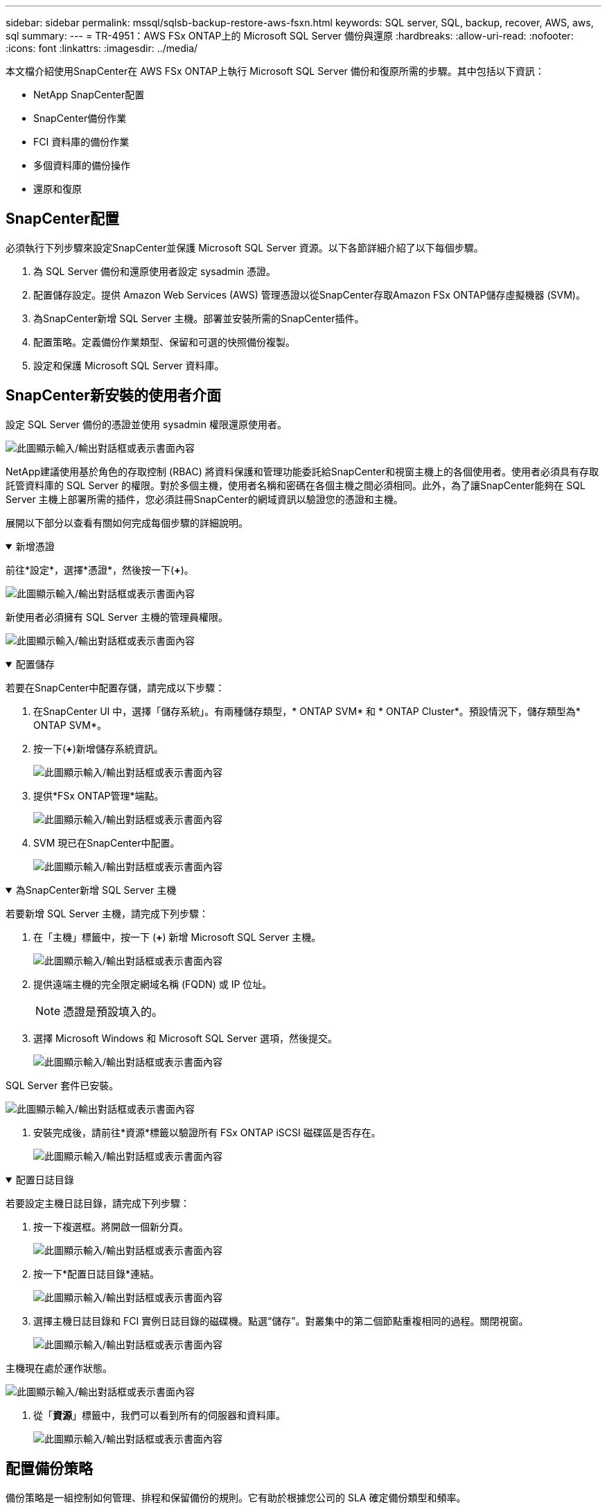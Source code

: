 ---
sidebar: sidebar 
permalink: mssql/sqlsb-backup-restore-aws-fsxn.html 
keywords: SQL server, SQL, backup, recover, AWS, aws, sql 
summary:  
---
= TR-4951：AWS FSx ONTAP上的 Microsoft SQL Server 備份與還原
:hardbreaks:
:allow-uri-read: 
:nofooter: 
:icons: font
:linkattrs: 
:imagesdir: ../media/


[role="lead"]
本文檔介紹使用SnapCenter在 AWS FSx ONTAP上執行 Microsoft SQL Server 備份和復原所需的步驟。其中包括以下資訊：

* NetApp SnapCenter配置
* SnapCenter備份作業
* FCI 資料庫的備份作業
* 多個資料庫的備份操作
* 還原和復原




== SnapCenter配置

必須執行下列步驟來設定SnapCenter並保護 Microsoft SQL Server 資源。以下各節詳細介紹了以下每個步驟。

. 為 SQL Server 備份和還原使用者設定 sysadmin 憑證。
. 配置儲存設定。提供 Amazon Web Services (AWS) 管理憑證以從SnapCenter存取Amazon FSx ONTAP儲存虛擬機器 (SVM)。
. 為SnapCenter新增 SQL Server 主機。部署並安裝所需的SnapCenter插件。
. 配置策略。定義備份作業類型、保留和可選的快照備份複製。
. 設定和保護 Microsoft SQL Server 資料庫。




== SnapCenter新安裝的使用者介面

設定 SQL Server 備份的憑證並使用 sysadmin 權限還原使用者。

image:sqlsb-aws-001.png["此圖顯示輸入/輸出對話框或表示書面內容"]

NetApp建議使用基於角色的存取控制 (RBAC) 將資料保護和管理功能委託給SnapCenter和視窗主機上的各個使用者。使用者必須具有存取託管資料庫的 SQL Server 的權限。對於多個主機，使用者名稱和密碼在各個主機之間必須相同。此外，為了讓SnapCenter能夠在 SQL Server 主機上部署所需的插件，您必須註冊SnapCenter的網域資訊以驗證您的憑證和主機。

展開以下部分以查看有關如何完成每個步驟的詳細說明。

.新增憑證
[%collapsible%open]
====
前往*設定*，選擇*憑證*，然後按一下(*+*)。

image:sqlsb-aws-002.png["此圖顯示輸入/輸出對話框或表示書面內容"]

新使用者必須擁有 SQL Server 主機的管理員權限。

image:sqlsb-aws-003.png["此圖顯示輸入/輸出對話框或表示書面內容"]

====
.配置儲存
[%collapsible%open]
====
若要在SnapCenter中配置存儲，請完成以下步驟：

. 在SnapCenter UI 中，選擇「儲存系統」。有兩種儲存類型，* ONTAP SVM* 和 * ONTAP Cluster*。預設情況下，儲存類型為* ONTAP SVM*。
. 按一下(*+*)新增儲存系統資訊。
+
image:sqlsb-aws-004.png["此圖顯示輸入/輸出對話框或表示書面內容"]

. 提供*FSx ONTAP管理*端點。
+
image:sqlsb-aws-005.png["此圖顯示輸入/輸出對話框或表示書面內容"]

. SVM 現已在SnapCenter中配置。
+
image:sqlsb-aws-006.png["此圖顯示輸入/輸出對話框或表示書面內容"]



====
.為SnapCenter新增 SQL Server 主機
[%collapsible%open]
====
若要新增 SQL Server 主機，請完成下列步驟：

. 在「主機」標籤中，按一下 (*+*) 新增 Microsoft SQL Server 主機。
+
image:sqlsb-aws-007.png["此圖顯示輸入/輸出對話框或表示書面內容"]

. 提供遠端主機的完全限定網域名稱 (FQDN) 或 IP 位址。
+

NOTE: 憑證是預設填入的。

. 選擇 Microsoft Windows 和 Microsoft SQL Server 選項，然後提交。
+
image:sqlsb-aws-008.png["此圖顯示輸入/輸出對話框或表示書面內容"]



SQL Server 套件已安裝。

image:sqlsb-aws-009.png["此圖顯示輸入/輸出對話框或表示書面內容"]

. 安裝完成後，請前往*資源*標籤以驗證所有 FSx ONTAP iSCSI 磁碟區是否存在。
+
image:sqlsb-aws-010.png["此圖顯示輸入/輸出對話框或表示書面內容"]



====
.配置日誌目錄
[%collapsible%open]
====
若要設定主機日誌目錄，請完成下列步驟：

. 按一下複選框。將開啟一個新分頁。
+
image:sqlsb-aws-011.png["此圖顯示輸入/輸出對話框或表示書面內容"]

. 按一下*配置日誌目錄*連結。
+
image:sqlsb-aws-012.png["此圖顯示輸入/輸出對話框或表示書面內容"]

. 選擇主機日誌目錄和 FCI 實例日誌目錄的磁碟機。點選“儲存”。對叢集中的第二個節點重複相同的過程。關閉視窗。
+
image:sqlsb-aws-013.png["此圖顯示輸入/輸出對話框或表示書面內容"]



主機現在處於運作狀態。

image:sqlsb-aws-014.png["此圖顯示輸入/輸出對話框或表示書面內容"]

. 從「*資源*」標籤中，我們可以看到所有的伺服器和資料庫。
+
image:sqlsb-aws-015.png["此圖顯示輸入/輸出對話框或表示書面內容"]



====


== 配置備份策略

備份策略是一組控制如何管理、排程和保留備份的規則。它有助於根據您公司的 SLA 確定備份類型和頻率。

展開以下部分以查看有關如何完成每個步驟的詳細說明。

.配置 FCI 資料庫的備份操作
[%collapsible%open]
====
若要為 FCI 資料庫設定備份策略，請完成下列步驟：

. 前往*設定*並選擇左上角的*策略*。然後點選“*新建*”。
+
image:sqlsb-aws-016.png["此圖顯示輸入/輸出對話框或表示書面內容"]

. 輸入策略名稱和描述。按一下“下一步”。
+
image:sqlsb-aws-017.png["此圖顯示輸入/輸出對話框或表示書面內容"]

. 選擇*完整備份*作為備份類型。
+
image:sqlsb-aws-018.png["此圖顯示輸入/輸出對話框或表示書面內容"]

. 選擇計劃頻率（基於公司 SLA）。按一下“下一步”。
+
image:sqlsb-aws-019.png["此圖顯示輸入/輸出對話框或表示書面內容"]

. 配置備份的保留設定。
+
image:sqlsb-aws-020.png["此圖顯示輸入/輸出對話框或表示書面內容"]

. 配置複製選項。
+
image:sqlsb-aws-021.png["此圖顯示輸入/輸出對話框或表示書面內容"]

. 指定在備份作業運行之前和之後運行的運行腳本（如果有）。
+
image:sqlsb-aws-022.png["此圖顯示輸入/輸出對話框或表示書面內容"]

. 根據備份計劃運行驗證。
+
image:sqlsb-aws-023.png["此圖顯示輸入/輸出對話框或表示書面內容"]

. *摘要*頁面提供了備份策略的詳細資訊。任何錯誤都可以在這裡糾正。
+
image:sqlsb-aws-024.png["此圖顯示輸入/輸出對話框或表示書面內容"]



====


== 配置和保護 MSSQL Server 資料庫

. 設定備份策略的開始日期和到期日期。
+
image:sqlsb-aws-025.png["此圖顯示輸入/輸出對話框或表示書面內容"]

. 定義備份計畫。為此，請按一下 (*+*) 來配置時間表。輸入*開始日期*和*到期日*。根據公司的 SLA 設定時間。
+
image:sqlsb-aws-026.png["此圖顯示輸入/輸出對話框或表示書面內容"]

. 配置驗證伺服器。從下拉式選單中選擇伺服器。
+
image:sqlsb-aws-027.png["此圖顯示輸入/輸出對話框或表示書面內容"]

. 點選加號並確認，確認配置的計畫。
. 提供電子郵件通知的資訊。按一下“下一步”。
+
image:sqlsb-aws-028.png["此圖顯示輸入/輸出對話框或表示書面內容"]



現已配置 SQL Server 資料庫的備份策略摘要。

image:sqlsb-aws-029.png["此圖顯示輸入/輸出對話框或表示書面內容"]



== SnapCenter備份作業

若要建立按需 SQL Server 備份，請完成下列步驟：

. 從*資源*視圖中，選擇資源並選擇*立即備份*。
+
image:sqlsb-aws-030.png["此圖顯示輸入/輸出對話框或表示書面內容"]

. 在「*備份*」對話方塊中，按一下「*備份*」。
+
image:sqlsb-aws-031.png["此圖顯示輸入/輸出對話框或表示書面內容"]

. 顯示確認畫面。按一下“是”確認。
+
image:sqlsb-aws-032.png["此圖顯示輸入/輸出對話框或表示書面內容"]





== 監視備份作業

. 從「*監控*」標籤中，按一下該作業並選擇右側的「*詳細資料*」以查看該作業。
+
image:sqlsb-aws-033.png["此圖顯示輸入/輸出對話框或表示書面內容"]

+
image:sqlsb-aws-034.png["此圖顯示輸入/輸出對話框或表示書面內容"]



備份完成後，拓樸視圖中會顯示一個新條目。



== 多個資料庫的備份操作

若要為多個 SQL Server 資料庫設定備份策略，請透過完成下列步驟建立資源群組原則：

. 在「檢視」功能表的「資源」標籤中，使用下拉式選單變更為資源組。
+
image:sqlsb-aws-035.png["此圖顯示輸入/輸出對話框或表示書面內容"]

. 按一下 (*+*) 可取得新的資源群組。
+
image:sqlsb-aws-036.png["此圖顯示輸入/輸出對話框或表示書面內容"]

. 提供名稱和標籤。按一下“下一步”。
+
image:sqlsb-aws-037.png["此圖顯示輸入/輸出對話框或表示書面內容"]

. 將資源新增至資源組：
+
** *主持人。 *從下拉式選單中選擇託管資料庫的伺服器。
** 資源類型。從下拉式選單中選擇*資料庫*。
** SQL Server 執行個體。選擇伺服器。
+
image:sqlsb-aws-038.png["此圖顯示輸入/輸出對話框或表示書面內容"]

+
預設情況下，選擇“自動從相同儲存磁碟區中選擇所有資源”*選項。清除該選項並僅選擇需要新增至資源組的資料庫，按一下箭頭新增並按一下*下一步*。

+
image:sqlsb-aws-039.png["此圖顯示輸入/輸出對話框或表示書面內容"]



. 在策略上，按一下 (*+*)。
+
image:sqlsb-aws-040.png["此圖顯示輸入/輸出對話框或表示書面內容"]

. 輸入資源組策略名稱。
+
image:sqlsb-aws-041.png["此圖顯示輸入/輸出對話框或表示書面內容"]

. 根據您公司的 SLA 選擇*完整備份*和計劃頻率。
+
image:sqlsb-aws-042.png["此圖顯示輸入/輸出對話框或表示書面內容"]

. 配置保留設定。
+
image:sqlsb-aws-043.png["此圖顯示輸入/輸出對話框或表示書面內容"]

. 配置複製選項。
+
image:sqlsb-aws-044.png["此圖顯示輸入/輸出對話框或表示書面內容"]

. 配置在執行備份之前執行的腳本。按一下“下一步”。
+
image:sqlsb-aws-045.png["此圖顯示輸入/輸出對話框或表示書面內容"]

. 確認以下備份計畫的驗證。
+
image:sqlsb-aws-046.png["此圖顯示輸入/輸出對話框或表示書面內容"]

. 在「*摘要*」頁面上，驗證訊息，然後按一下「*完成*」。
+
image:sqlsb-aws-047.png["此圖顯示輸入/輸出對話框或表示書面內容"]





== 設定並保護多個 SQL Server 資料庫

. 按一下 (*+*) 符號以配置開始日期和到期日期。
+
image:sqlsb-aws-048.png["此圖顯示輸入/輸出對話框或表示書面內容"]

. 設定時間。
+
image:sqlsb-aws-049.png["此圖顯示輸入/輸出對話框或表示書面內容"]

+
image:sqlsb-aws-050.png["此圖顯示輸入/輸出對話框或表示書面內容"]

. 從「*驗證*」標籤中，選擇伺服器，配置計劃，然後按一下「*下一步*」。
+
image:sqlsb-aws-051.png["此圖顯示輸入/輸出對話框或表示書面內容"]

. 配置通知以傳送電子郵件。
+
image:sqlsb-aws-052.png["此圖顯示輸入/輸出對話框或表示書面內容"]



該策略現已配置為備份多個 SQL Server 資料庫。

image:sqlsb-aws-053.png["此圖顯示輸入/輸出對話框或表示書面內容"]



== 觸發多個 SQL Server 資料庫的按需備份

. 從“*資源*”標籤中，選擇視圖。從下拉式選單中選擇“*資源組*”。
+
image:sqlsb-aws-054.png["此圖顯示輸入/輸出對話框或表示書面內容"]

. 選擇資源組名稱。
. 點選右上角的*立即備份*。
+
image:sqlsb-aws-055.png["此圖顯示輸入/輸出對話框或表示書面內容"]

. 將會開啟一個新視窗。按一下*備份後驗證*複選框，然後按一下備份。
+
image:sqlsb-aws-056.png["此圖顯示輸入/輸出對話框或表示書面內容"]

. 顯示確認訊息。按一下“是”。
+
image:sqlsb-aws-057.png["此圖顯示輸入/輸出對話框或表示書面內容"]





== 監控多資料庫備份作業

從左側導覽列中，按一下*監控*，選擇備份作業，然後按一下*詳細資料*查看作業進度。

image:sqlsb-aws-058.png["此圖顯示輸入/輸出對話框或表示書面內容"]

按一下「*資源*」標籤查看完成備份所需的時間。

image:sqlsb-aws-059.png["此圖顯示輸入/輸出對話框或表示書面內容"]



== 多個資料庫備份的交易日誌備份

SnapCenter支援完整、批次日誌和簡單復原模型。簡單復原模式不支援交易日誌備份。

若要執行交易日誌備份，請完成下列步驟：

. 從「*資源*」標籤中，將檢視功能表從「*資料庫*」變更為「*資源組*」。
+
image:sqlsb-aws-060.png["此圖顯示輸入/輸出對話框或表示書面內容"]

. 選擇已建立的資源組備份策略。
. 選擇右上角的*修改資源組*。
+
image:sqlsb-aws-061.png["此圖顯示輸入/輸出對話框或表示書面內容"]

. *名稱*部分預設為備份策略名稱和標籤。按一下“下一步”。
+
*資源*標籤突顯了要設定交易備份策略的基礎。

+
image:sqlsb-aws-062.png["此圖顯示輸入/輸出對話框或表示書面內容"]

. 輸入策略名稱。
+
image:sqlsb-aws-063.png["此圖顯示輸入/輸出對話框或表示書面內容"]

. 選擇 SQL Server 備份選項。
. 選擇日誌備份。
. 根據您公司的 RTO 設定計劃頻率。按一下“下一步”。
+
image:sqlsb-aws-064.png["此圖顯示輸入/輸出對話框或表示書面內容"]

. 配置日誌備份保留設定。按一下“下一步”。
+
image:sqlsb-aws-065.png["此圖顯示輸入/輸出對話框或表示書面內容"]

. （可選）配置複製選項。
+
image:sqlsb-aws-066.png["此圖顯示輸入/輸出對話框或表示書面內容"]

. （可選）配置在執行備份作業之前執行的任何腳本。
+
image:sqlsb-aws-067.png["此圖顯示輸入/輸出對話框或表示書面內容"]

. （可選）配置備份驗證。
+
image:sqlsb-aws-068.png["此圖顯示輸入/輸出對話框或表示書面內容"]

. 在「*摘要*」頁面上，按一下「*完成*」。
+
image:sqlsb-aws-069.png["此圖顯示輸入/輸出對話框或表示書面內容"]





== 配置和保護多個 MSSQL Server 資料庫

. 按一下新建立的交易日誌備份策略。
+
image:sqlsb-aws-070.png["此圖顯示輸入/輸出對話框或表示書面內容"]

. 設定*開始日期*和*到期日*。
. 根據 SLA、RTP 和 RPO 輸入日誌備份策略的頻率。按一下“確定”。
+
image:sqlsb-aws-071.png["此圖顯示輸入/輸出對話框或表示書面內容"]

. 您可以看到這兩項政策。按一下“下一步”。
+
image:sqlsb-aws-072.png["此圖顯示輸入/輸出對話框或表示書面內容"]

. 配置驗證伺服器。
+
image:sqlsb-aws-073.png["此圖顯示輸入/輸出對話框或表示書面內容"]

. 配置電子郵件通知。
+
image:sqlsb-aws-074.png["此圖顯示輸入/輸出對話框或表示書面內容"]

. 在「*摘要*」頁面上，按一下「*完成*」。
+
image:sqlsb-aws-075.png["此圖顯示輸入/輸出對話框或表示書面內容"]





== 觸發多個 SQL Server 資料庫的按需交易日誌備份

若要觸發多個 SQL 伺服器資料庫的交易日誌的按需備份，請完成以下步驟：

. 在新策略頁面，選擇頁面右上角的*立即備份*。
+
image:sqlsb-aws-076.png["此圖顯示輸入/輸出對話框或表示書面內容"]

. 從*策略*標籤的彈出視窗中，選擇下拉式選單，選擇備份策略，配置交易日誌備份。
+
image:sqlsb-aws-077.png["此圖顯示輸入/輸出對話框或表示書面內容"]

. 按一下“*備份*”。將顯示一個新視窗。
. 按一下「*是*」確認備份策略。
+
image:sqlsb-aws-078.png["此圖顯示輸入/輸出對話框或表示書面內容"]





== 監控

移至「*監控*」標籤並監控備份作業的進度。

image:sqlsb-aws-079.png["此圖顯示輸入/輸出對話框或表示書面內容"]



== 還原和復原

請參閱在SnapCenter中還原 SQL Server 資料庫所需的下列先決條件。

* 還原作業完成之前，目標實例必須處於線上狀態並且正在執行。
* 必須停用計劃針對 SQL Server 資料庫執行的SnapCenter操作，包括在遠端管理或遠端驗證伺服器上規劃的任何作業。
* 如果要將自訂日誌目錄備份還原到備用主機，則SnapCenter伺服器和插件主機必須安裝相同的SnapCenter版本。
* 您可以將系統資料庫還原到備用主機。
* SnapCenter可以在不使 SQL Server 叢集群組離線的情況下還原 Windows 叢集中的資料庫。




== 將 SQL Server 資料庫上已刪除的表還原到某個時間點

若要將 SQL Server 資料庫還原到某個時間點，請完成下列步驟：

. 以下螢幕截圖顯示了刪除表之前 SQL Server 資料庫的初始狀態。
+
image:sqlsb-aws-080.png["此圖顯示輸入/輸出對話框或表示書面內容"]

+
螢幕截圖顯示表中刪除了 20 行。

+
image:sqlsb-aws-081.png["此圖顯示輸入/輸出對話框或表示書面內容"]

. 登入SnapCenter伺服器。從“*資源*”標籤中，選擇資料庫。
+
image:sqlsb-aws-082.png["此圖顯示輸入/輸出對話框或表示書面內容"]

. 選擇最近的備份。
. 在右側選擇*恢復*。
+
image:sqlsb-aws-083.png["此圖顯示輸入/輸出對話框或表示書面內容"]

. 將顯示一個新視窗。選擇*恢復*選項。
. 將資料庫還原到建立備份的相同主機。按一下“下一步”。
+
image:sqlsb-aws-084.png["此圖顯示輸入/輸出對話框或表示書面內容"]

. 對於*復原類型*，選擇*所有日誌備份*。按一下“下一步”。
+
image:sqlsb-aws-085.png["此圖顯示輸入/輸出對話框或表示書面內容"]

+
image:sqlsb-aws-086.png["此圖顯示輸入/輸出對話框或表示書面內容"]



*預恢復選項：*

. 選擇選項*復原期間用同名覆寫資料庫*。按一下“下一步”。
+
image:sqlsb-aws-087.png["此圖顯示輸入/輸出對話框或表示書面內容"]



恢復後選項：*

. 選擇選項*可操作，但無法還原其他交易日誌*。按一下“下一步”。
+
image:sqlsb-aws-088.png["此圖顯示輸入/輸出對話框或表示書面內容"]

. 提供電子郵件設定。按一下“下一步”。
+
image:sqlsb-aws-089.png["此圖顯示輸入/輸出對話框或表示書面內容"]

. 在「*摘要*」頁面上，按一下「*完成*」。
+
image:sqlsb-aws-090.png["此圖顯示輸入/輸出對話框或表示書面內容"]





== 監控恢復進度

. 在「監控」標籤中，按一下還原作業詳細資料以查看還原作業的進度。
+
image:sqlsb-aws-091.png["此圖顯示輸入/輸出對話框或表示書面內容"]

. 恢復作業詳細資料。
+
image:sqlsb-aws-092.png["此圖顯示輸入/輸出對話框或表示書面內容"]

. 傳回 SQL Server 主機 > 資料庫 > 表存在。
+
image:sqlsb-aws-093.png["此圖顯示輸入/輸出對話框或表示書面內容"]





== 在哪裡可以找到更多信息

要了解有關本文檔中描述的信息的更多信息，請查看以下文檔和/或網站：

* https://www.netapp.com/pdf.html?item=/media/12400-tr4714pdf.pdf["TR-4714：使用NetApp SnapCenter 的Microsoft SQL Server 最佳實務指南"^]
+
https://www.netapp.com/pdf.html?item=/media/12400-tr4714pdf.pdf["https://www.netapp.com/pdf.html?item=/media/12400-tr4714pdf.pdf"^]

* https://docs.netapp.com/us-en/snapcenter-45/protect-scsql/concept_requirements_for_restoring_a_database.html["恢復資料庫的要求"^]
+
https://docs.netapp.com/us-en/snapcenter-45/protect-scsql/concept_requirements_for_restoring_a_database.html["https://docs.netapp.com/us-en/snapcenter-45/protect-scsql/concept_requirements_for_restoring_a_database.html"^]

* 了解克隆資料庫的生命週期
+
https://library.netapp.com/ecmdocs/ECMP1217281/html/GUID-4631AFF4-64FE-4190-931E-690FCADA5963.html["https://library.netapp.com/ecmdocs/ECMP1217281/html/GUID-4631AFF4-64FE-4190-931E-690FCADA5963.html"^]


